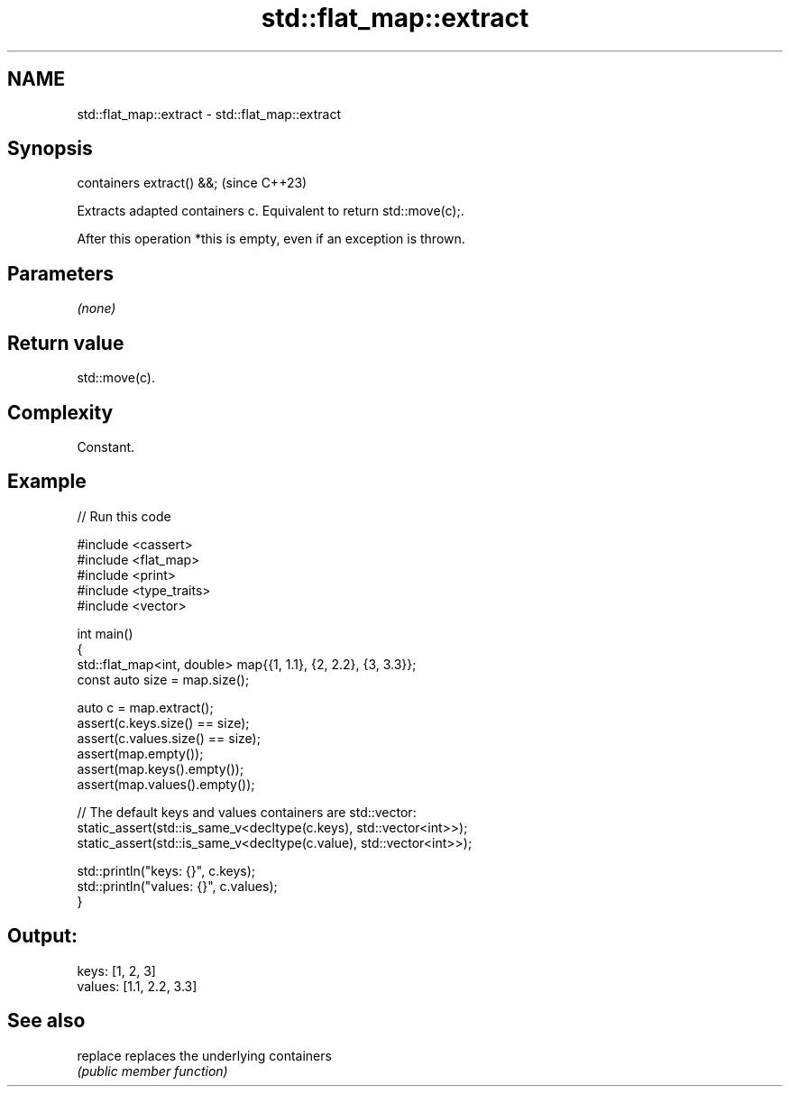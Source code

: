.TH std::flat_map::extract 3 "2024.06.10" "http://cppreference.com" "C++ Standard Libary"
.SH NAME
std::flat_map::extract \- std::flat_map::extract

.SH Synopsis
   containers extract() &&;  (since C++23)

   Extracts adapted containers c. Equivalent to return std::move(c);.

   After this operation *this is empty, even if an exception is thrown.

.SH Parameters

   \fI(none)\fP

.SH Return value

   std::move(c).

.SH Complexity

   Constant.

.SH Example


// Run this code

 #include <cassert>
 #include <flat_map>
 #include <print>
 #include <type_traits>
 #include <vector>

 int main()
 {
     std::flat_map<int, double> map{{1, 1.1}, {2, 2.2}, {3, 3.3}};
     const auto size = map.size();

     auto c = map.extract();
     assert(c.keys.size() == size);
     assert(c.values.size() == size);
     assert(map.empty());
     assert(map.keys().empty());
     assert(map.values().empty());

     // The default keys and values containers are std::vector:
     static_assert(std::is_same_v<decltype(c.keys), std::vector<int>>);
     static_assert(std::is_same_v<decltype(c.value), std::vector<int>>);

     std::println("keys: {}", c.keys);
     std::println("values: {}", c.values);
 }

.SH Output:

 keys: [1, 2, 3]
 values: [1.1, 2.2, 3.3]

.SH See also

   replace replaces the underlying containers
           \fI(public member function)\fP
